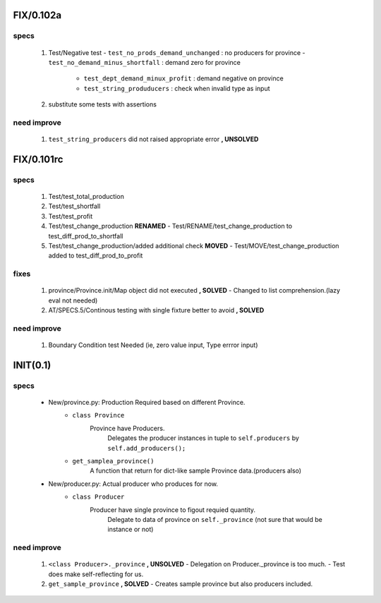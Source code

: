 FIX/0.102a
----------
specs
^^^^^
   1. Test/Negative test
      - ``test_no_prods_demand_unchanged`` : no producers for province
      - ``test_no_demand_minus_shortfall`` : demand zero for province
	  - ``test_dept_demand_minux_profit`` : demand negative on province
	  - ``test_string_produducers`` : check when invalid type as input
   #. substitute some tests with assertions

need improve
^^^^^^^^^^^^
   1. ``test_string_producers`` did not raised appropriate error **, UNSOLVED**

FIX/0.101rc
----------
specs
^^^^^
   1. Test/test_total_production
   #. Test/test_shortfall
   #. Test/test_profit
   #. Test/test_change_production **RENAMED**
      - Test/RENAME/test_change_production to test_diff_prod_to_shortfall
   #. Test/test_change_production/added additional check **MOVED**
      - Test/MOVE/test_change_production added to test_diff_prod_to_profit

fixes
^^^^^
   1. province/Province.init/Map object did not executed **, SOLVED**
      - Changed to list comprehension.(lazy eval not needed)
   #. AT/SPECS.5/Continous testing with single fixture better to avoid **, SOLVED**

need improve
^^^^^^^^^^^^
   1. Boundary Condition test Needed (ie, zero value input, Type errror input)

INIT(0.1)
---------
specs
^^^^^
   - New/province.py: Production Required based on different Province.
      - ``class Province``
         Province have Producers.
            Delegates the producer instances in tuple to ``self.producers`` by ``self.add_producers();``
      - ``get_samplea_province()``
         A function that return for dict-like sample Province data.(producers also)
   - New/producer.py: Actual producer who produces for now.
      - ``class Producer``
         Producer have single province to figout requied quantity.
            Delegate to data of province on ``self._province`` 
            (not sure that would be instance or not)

need improve 
^^^^^^^^^^^^
   1. ``<class Producer>._province`` **, UNSOLVED**
      - Delegation on Producer._province is too much.
      - Test does make self-reflecting for us.
   #. ``get_sample_province`` **, SOLVED**
      - Creates sample province but also producers included.
